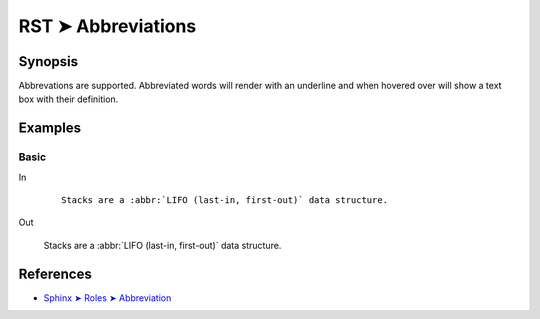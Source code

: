 ################################################################################
RST ➤ Abbreviations
################################################################################

**********************************************************************
Synopsis
**********************************************************************

Abbrevations are supported. Abbreviated words will render with an underline
and when hovered over will show a text box with their definition.

**********************************************************************
Examples
**********************************************************************

Basic
============================================================

In
    ::

        Stacks are a :abbr:`LIFO (last-in, first-out)` data structure.

Out

    Stacks are a :abbr:`LIFO (last-in, first-out)` data structure.

**********************************************************************
References
**********************************************************************

- `Sphinx ➤ Roles ➤ Abbreviation <https://www.sphinx-doc.org/en/master/usage/restructuredtext/roles.html#role-abbr>`_
